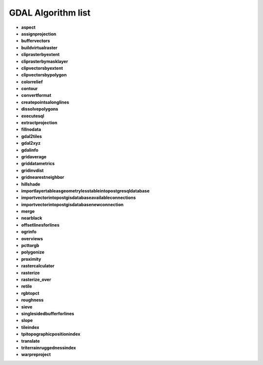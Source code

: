 ###################
GDAL Algorithm list
###################

* **aspect** 

* **assignprojection** 

* **buffervectors** 

* **buildvirtualraster** 

* **cliprasterbyextent** 

* **cliprasterbymasklayer** 

* **clipvectorsbyextent** 

* **clipvectorsbypolygon** 

* **colorrelief** 

* **contour** 

* **convertformat** 

* **createpointsalonglines** 

* **dissolvepolygons** 

* **executesql** 

* **extractprojection** 

* **fillnodata** 

* **gdal2tiles** 

* **gdal2xyz** 

* **gdalinfo** 

* **gridaverage** 

* **griddatametrics** 

* **gridinvdist** 

* **gridnearestneighbor** 

* **hillshade** 

* **importlayertableasgeometrylesstableintopostgresqldatabase** 

* **importvectorintopostgisdatabaseavailableconnections** 

* **importvectorintopostgisdatabasenewconnection** 

* **merge** 

* **nearblack** 

* **offsetlinesforlines** 

* **ogrinfo** 

* **overviews** 

* **pcttorgb** 

* **polygonize** 

* **proximity** 

* **rastercalculator** 

* **rasterize** 

* **rasterize_over** 

* **retile** 

* **rgbtopct** 

* **roughness** 

* **sieve** 

* **singlesidedbufferforlines** 

* **slope** 

* **tileindex** 

* **tpitopographicpositionindex** 

* **translate** 

* **triterrainruggednessindex** 

* **warpreproject** 

